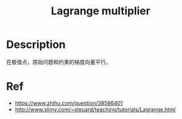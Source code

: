:PROPERTIES:
:ID:       3EDC1383-2A9D-45CD-8D75-F99CC6694705
:END:
#+title: Lagrange multiplier
#+filed: Math
#+OPTIONS: toc:nil
#+filetags: :math:lagrange:Users:wangfangyuan:Documents:roam:org_roam:

* Description
在极值点，原始问题和约束的梯度向量平行。

* Ref
- https://www.zhihu.com/question/38586401
- http://www.slimy.com/~steuard/teaching/tutorials/Lagrange.html
